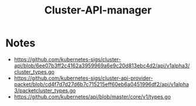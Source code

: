 #+TITLE: Cluster-API-manager

* Notes
- https://github.com/kubernetes-sigs/cluster-api/blob/6ee07b3ff2c4162a3959969a6e9c20d813ebc4d2/api/v1alpha3/cluster_types.go
- https://github.com/kubernetes-sigs/cluster-api-provider-packet/blob/cd4f7d7d27d6b7c715215eff60eb6a0451996df2/api/v1alpha3/packetcluster_types.go
- https://github.com/kubernetes/api/blob/master/core/v1/types.go
